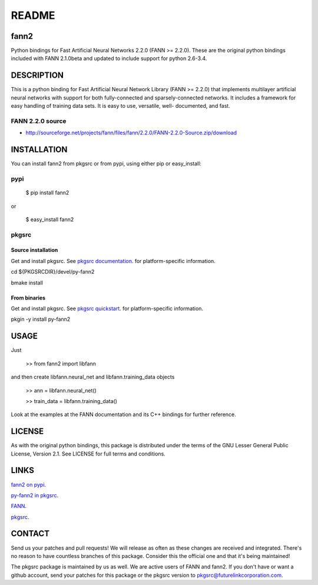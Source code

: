 ======
README
======


fann2
=====

Python bindings for Fast Artificial Neural Networks 2.2.0 (FANN >= 2.2.0). These
are the original python bindings included with FANN 2.1.0beta and updated to
include support for python 2.6-3.4.


DESCRIPTION
===========

This is a python binding for Fast Artificial Neural Network Library (FANN >=
2.2.0) that implements multilayer artificial neural networks with support for
both fully-connected and sparsely-connected networks. It includes a framework
for easy handling of training data sets. It is easy to use, versatile, well-
documented, and fast.

FANN 2.2.0 source
-----------------

- http://sourceforge.net/projects/fann/files/fann/2.2.0/FANN-2.2.0-Source.zip/download


INSTALLATION
============

You can install fann2 from pkgsrc or from pypi, using either pip or
easy_install:

pypi
----


    $ pip install fann2
    

or


    $ easy_install fann2

pkgsrc
------


Source installation
...................

Get and install pkgsrc. See `pkgsrc documentation
<http://pkgsrc.org/#index4h1>`_. for platform-specific information.

cd ${PKGSRCDIR}/devel/py-fann2

bmake install


From binaries
.............

Get and install pkgsrc. See `pkgsrc quickstart
<http://pkgsrc.org/#index1h1>`_. for platform-specific information.

pkgin -y install py-fann2


USAGE
=====
Just 


    >> from fann2 import libfann 


and then create libfann.neural_net and libfann.training_data objects


    >> ann = libfann.neural_net()
    
    >> train_data = libfann.training_data()


Look at the examples at the FANN documentation and its C++ bindings for further
reference.


LICENSE
=======

As with the original python bindings, this package is distributed under the
terms of the GNU Lesser General Public License, Version 2.1. See LICENSE for
full terms and conditions.


LINKS
=====

`fann2 on pypi
<https://pypi.python.org/pypi/fann2>`_.

`py-fann2 in pkgsrc
<http://pkgsrc.se/devel/py-fann2>`_.

`FANN
<http://leenissen.dk/fann/>`_.

`pkgsrc
<http://pkgsrc.org/>`_.


CONTACT
=======

Send us your patches and pull requests! We will release as often as these
changes are received and integrated. There's no reason to have countless
branches of this package. Consider this the official one and that it's being
maintained!

The pkgsrc package is maintained by us as well. We are active users of FANN and
fann2. If you don't have or want a github account, send your patches for this
package or the pkgsrc version to pkgsrc@futurelinkcorporation.com.

